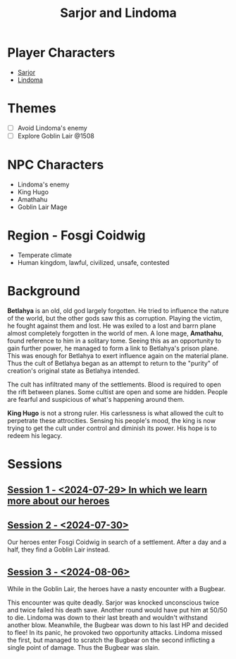 # -*- mode: org; eva: (decide-mode); org-d20-party: (("Sarjor" . 7) ("Lindoma" . 0)); -*-
#+title: Sarjor and Lindoma

* Player Characters
- [[file:sarjor.org][Sarjor]]
- [[file:lindoma.org][Lindoma]]

* Themes
- [ ] Avoid Lindoma's enemy
- [ ] Explore Goblin Lair @1508

* NPC Characters
- Lindoma's enemy
- King Hugo
- Amathahu
- Goblin Lair Mage

* Region - Fosgi Coidwig
- Temperate climate
- Human kingdom, lawful, civilized, unsafe, contested

* Background

*Betlahya* is an old, old god largely forgotten. He tried to influence the nature
of the world, but the other gods saw this as corruption. Playing the victim, he
fought against them and lost. He was exiled to a lost and barrn plane almost
completely forgotten in the world of men. A lone mage, *Amathahu*, found reference
to him in a solitary tome. Seeing this as an opportunity to gain further power,
he managed to form a link to Betlahya's prison plane. This was enough for
Betlahya to exert influence again on the material plane. Thus the cult of
Betlahya began as an attempt to return to the "purity" of creation's original
state as Betlahya intended.

The cult has infiltrated many of the settlements. Blood is required to open the
rift between planes. Some cultist are open and some are hidden. People are
fearful and suspicious of what's happening around them.

*King Hugo* is not a strong ruler. His carlessness is what allowed the cult to
perpetrate these attrocities. Sensing his people's mood, the king is now trying
to get the cult under control and diminish its power. His hope is to redeem his
legacy.

* Sessions
** [[file:sessions/2024-07-29.org][Session 1 - <2024-07-29> In which we learn more about our heroes]]
** [[file:sessions/2024-07-30.org][Session 2 - <2024-07-30>]]
Our heroes enter Fosgi Coidwig in search of a settlement. After a day and a
half, they find a Goblin Lair instead.
** [[file:sessions/2024-08-06.org][Session 3 - <2024-08-06>]]
While in the Goblin Lair, the heroes have a nasty encounter with a Bugbear.

This encounter was quite deadly. Sarjor was knocked unconscious twice and twice
failed his death save. Another round would have put him at 50/50 to die. Lindoma
was down to their last breath and wouldn't withstand another blow. Meanwhile,
the Bugbear was down to his last HP and decided to flee! In its panic, he
provoked two opportunity attacks. Lindoma missed the first, but managed to
scratch the Bugbear on the second inflicting a single point of damage. Thus the
Bugbear was slain.
